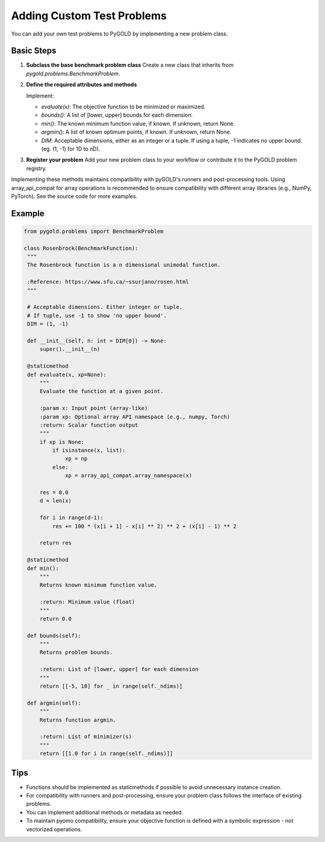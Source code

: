 Adding Custom Test Problems
=============================

You can add your own test problems to PyGOLD by implementing a new problem class.

Basic Steps
-----------

1. **Subclass the base benchmark problem class**  
   Create a new class that inherits from `pygold.problems.BenchmarkProblem`.

2. **Define the required attributes and methods**  

   Implement:

   - `evaluate(x)`: The objective function to be minimized or maximized.
   - `bounds()`: A list of [lower, upper] bounds for each dimension.
   - `min()`: The known minimum function value, if known. If unknown, return None.
   - `argmin()`: A list of known optimum points, if known. If unknown, return None.
   - `DIM`: Acceptable dimensions, either as an integer or a tuple. If using a tuple, -1 indicates no upper bound. (eg. (1, -1) for 1D to nD).

3. **Register your problem**  
   Add your new problem class to your workflow or contribute it to the PyGOLD problem registry.

Implementing these methods maintains compatibility with pyGOLD's runners and post-processing tools. Using array_api_compat for array operations is recommended to ensure compatibility with different array libraries (e.g., NumPy, PyTorch). See the source code for more examples.

Example
-------

.. code-block:: python

   from pygold.problems import BenchmarkProblem

   class Rosenbrock(BenchmarkFunction):
    """
    The Rosenbrock function is a n dimensional unimodal function.

    :Reference: https://www.sfu.ca/~ssurjano/rosen.html
    """

    # Acceptable dimensions. Either integer or tuple.
    # If tuple, use -1 to show 'no upper bound'.
    DIM = (1, -1)

    def __init__(self, n: int = DIM[0]) -> None:
        super().__init__(n)

    @staticmethod
    def evaluate(x, xp=None):
        """
        Evaluate the function at a given point.

        :param x: Input point (array-like)
        :param xp: Optional array API namespace (e.g., numpy, Torch)
        :return: Scalar function output
        """
        if xp is None:
            if isinstance(x, list):
                xp = np
            else:
                xp = array_api_compat.array_namespace(x)

        res = 0.0
        d = len(x)

        for i in range(d-1):
            res += 100 * (x[i + 1] - x[i] ** 2) ** 2 + (x[i] - 1) ** 2

        return res

    @staticmethod
    def min():
        """
        Returns known minimum function value.

        :return: Minimum value (float)
        """
        return 0.0

    def bounds(self):
        """
        Returns problem bounds.

        :return: List of [lower, upper] for each dimension
        """
        return [[-5, 10] for _ in range(self._ndims)]

    def argmin(self):
        """
        Returns function argmin.

        :return: List of minimizer(s)
        """
        return [[1.0 for i in range(self._ndims)]]

Tips
-----
- Functions should be implemented as staticmethods if possible to avoid unnecessary instance creation.
- For compatibility with runners and post-processing, ensure your problem class follows the interface of existing problems.
- You can implement additional methods or metadata as needed.
- To maintain pyomo compatibility, ensure your objective function is defined with a symbolic expression - not vectorized operations.
